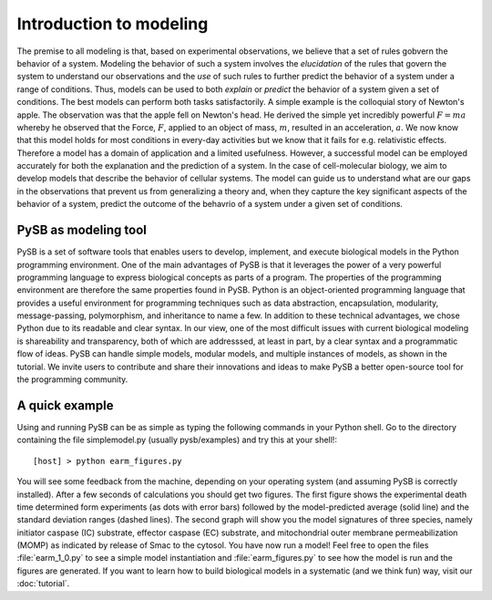 Introduction to modeling
========================

The premise to all modeling is that, based on experimental
observations, we believe that a set of rules gobvern the behavior of a
system. Modeling the behavior of such a system involves the
*elucidation* of the rules that govern the system to understand our
observations and the *use* of such rules to further predict the
behavior of a system under a range of conditions. Thus, models can be
used to both *explain* or *predict* the behavior of a system given a
set of conditions. The best models can perform both tasks
satisfactorily. A simple example is the colloquial story of Newton's
apple. The observation was that the apple fell on Newton's head. He
derived the simple yet incredibly powerful :math:`F=ma` whereby he
observed that the Force, :math:`F`, applied to an object of mass,
:math:`m`, resulted in an acceleration, :math:`a`. We now know that
this model holds for most conditions in every-day activities but we
know that it fails for e.g. relativistic effects. Therefore a model
has a domain of application and a limited usefulness. However, a
successful model can be employed accurately for both the explanation
and the prediction of a system. In the case of cell-molecular biology,
we aim to develop models that describe the behavior of cellular
systems. The model can guide us to understand what are our gaps in the
observations that prevent us from generalizing a theory and, when they
capture the key significant aspects of the behavior of a system,
predict the outcome of the behavrio of a system under a given set of
conditions. 

PySB as modeling tool
---------------------

PySB is a set of software tools that enables users to develop,
implement, and execute biological models in the Python programming
environment. One of the main advantages of PySB is that it leverages
the power of a very powerful programming language to express
biological concepts as parts of a program. The properties of the
programming environment are therefore the same properties found in
PySB. Python is an object-oriented programming language that provides
a useful environment for programming techniques such as data
abstraction, encapsulation, modularity, message-passing, polymorphism,
and inheritance to name a few. In addition to these technical
advantages, we chose Python due to its readable and clear syntax. In
our view, one of the most difficult issues with current biological
modeling is shareability and transparency, both of which are
addresssed, at least in part, by a clear syntax and a programmatic
flow of ideas. PySB can handle simple models, modular models, and
multiple instances of models, as shown in the tutorial. We invite
users to contribute and share their innovations and ideas to make PySB
a better open-source tool for the programming community. 


A quick example
---------------

Using and running PySB can be as simple as typing the following
commands in your Python shell. Go to the directory containing the file
simplemodel.py (usually pysb/examples) and try this at your shell!::

   [host] > python earm_figures.py

You will see some feedback from the machine, depending on your
operating system (and assuming PySB is correctly installed). After a
few seconds of calculations you should get two figures. The first
figure shows the experimental death time determined form experiments
(as dots with error bars) followed by the model-predicted average
(solid line) and the standard deviation ranges (dashed lines). The
second graph will show you the model signatures of three species,
namely initiator caspase (IC) substrate, effector caspase (EC)
substrate, and mitochondrial outer membrane permeabilization (MOMP) as
indicated by release of Smac to the cytosol. You have now run a model!
Feel free to open the files :file:`earm_1_0.py` to see a simple model
instantiation and :file:`earm_figures.py` to see how the model is run
and the figures are generated. If you want to learn how to build
biological models in a systematic (and we think fun) way, visit our
:doc:`tutorial`.

..
   Conversion from other modeling tools
   ------------------------------------

   **What should we say here?**
   Here we give some pointers for people coming from SBML, BNG/Kappa,
   Matlab, etc. in order to start converting their models and scripts to
   work with PySB.  Mostly just a list of resources, not full
   explanations.  This will help assure users of those tools that they
   can relatively easily carry over their current modeling investments.
 
